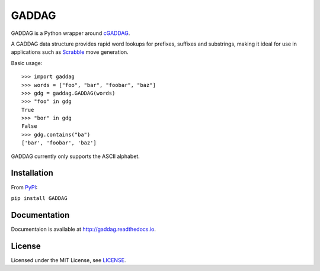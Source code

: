 ======
GADDAG
======

GADDAG is a Python wrapper around cGADDAG_.

A GADDAG data structure provides rapid word lookups for prefixes, suffixes and
substrings, making it ideal for use in applications such as Scrabble_ move
generation.

Basic usage::

   >>> import gaddag
   >>> words = ["foo", "bar", "foobar", "baz"]
   >>> gdg = gaddag.GADDAG(words)
   >>> "foo" in gdg
   True
   >>> "bor" in gdg
   False
   >>> gdg.contains("ba")
   ['bar', 'foobar', 'baz']

GADDAG currently only supports the ASCII alphabet.

Installation
------------

From PyPI_:

``pip install GADDAG``

Documentation
-------------

Documentaion is available at http://gaddag.readthedocs.io.

License
-------

Licensed under the MIT License, see LICENSE_.

.. _cGADDAG: https://github.com/jorbas/cGADDAG
.. _Scrabble: https://en.wikipedia.org/wiki/Scrabble
.. _PyPI: https://pypi.python.org/pypi/GADDAG
.. _LICENSE: https://github.com/jorbas/GADDAG/blob/master/LICENSE

